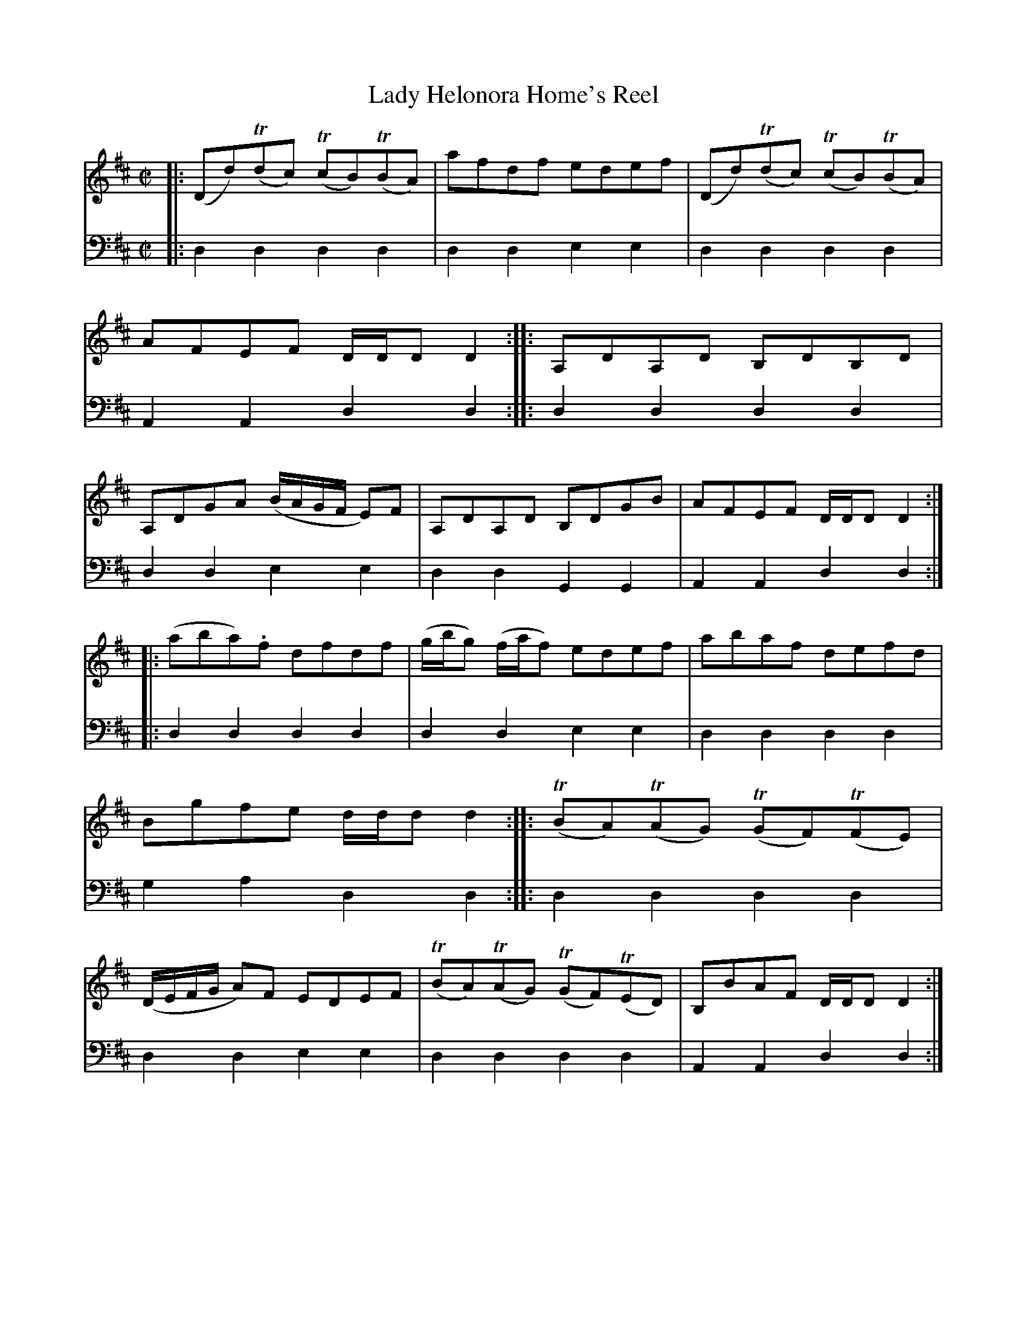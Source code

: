 X: 1131
T: Lady Helonora Home's Reel
%R: reel
B: Niel Gow & Sons "A Collection of Strathspey Reels, etc." v.1 p.13 #1
Z: 2022 John Chambers <jc:trillian.mit.edu>
M: C|
L: 1/8
K: D
% - - - - - - - - - -
% Voice 1 reformatted for 2 8-bar lines, for compactness and proofreading.
V: 1 staves=2
|:\
(Dd)(Tdc) (TcB)(TBA) | afdf edef | (Dd)(Tdc) (TcB)(TBA) | AFEF D/D/D D2 ::\
A,DA,D B,DB,D | A,DGA (B/A/G/F/ E)F | A,DA,D B,DGB | AFEF D/D/D D2 ::
(aba).f dfdf | (g/b/g) (f/a/f) edef | abaf defd | Bgfe d/d/d d2 ::\
(TBA)(TAG) (TGF)(TFE) | (D/E/F/G/ A)F EDEF | (TBA)(TAG) (TGF)(TED) | B,BAF D/D/D D2 :|
% - - - - - - - - - -
% Voice 2 preserves the staff layout in the book.
V: 2 clef=bass middle=d
|:\
d2d2 d2d2 | d2d2 e2e2 | d2d2 d2d2 | A2A2 d2d2 :: d2d2 d2d2 |
d2d2 e2e2 | d2d2 G2G2 | A2A2 d2d2 :: d2d2 d2d2 | d2d2 e2e2 | d2d2 d2d2 |
g2a2 d2d2 :: d2d2 d2d2 | d2d2 e2e2 | d2d2 d2d2 | A2A2 d2d2 :|
